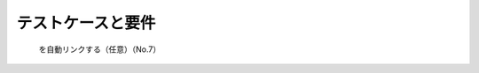 テストケースと要件
==============================================================================
 を自動リンクする（任意）（No.7）

.. test-report:: Link Demo
   :id: LINKREP
   :file: _static/pytest_results.xml
   :links: SPEC_001



.. spec:: Example specification
   :id: SPEC_001

   要件です．

